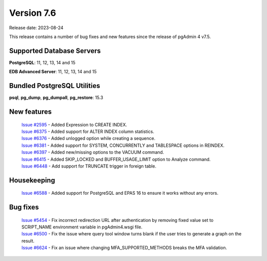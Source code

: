 ***********
Version 7.6
***********

Release date: 2023-08-24

This release contains a number of bug fixes and new features since the release of pgAdmin 4 v7.5.

Supported Database Servers
**************************
**PostgreSQL**: 11, 12, 13, 14 and 15

**EDB Advanced Server**: 11, 12, 13, 14 and 15

Bundled PostgreSQL Utilities
****************************
**psql**, **pg_dump**, **pg_dumpall**, **pg_restore**: 15.3


New features
************

  | `Issue #2595 <https://github.com/pgadmin-org/pgadmin4/issues/2595>`_ -  Added Expression to CREATE INDEX.
  | `Issue #6375 <https://github.com/pgadmin-org/pgadmin4/issues/6375>`_ -  Added support for ALTER INDEX column statistics.
  | `Issue #6376 <https://github.com/pgadmin-org/pgadmin4/issues/6376>`_ -  Added unlogged option while creating a sequence.
  | `Issue #6381 <https://github.com/pgadmin-org/pgadmin4/issues/6381>`_ -  Added support for SYSTEM, CONCURRENTLY and TABLESPACE options in REINDEX.
  | `Issue #6397 <https://github.com/pgadmin-org/pgadmin4/issues/6397>`_ -  Added new/missing options to the VACUUM command.
  | `Issue #6415 <https://github.com/pgadmin-org/pgadmin4/issues/6415>`_ -  Added SKIP_LOCKED and BUFFER_USAGE_LIMIT option to Analyze command.
  | `Issue #6448 <https://github.com/pgadmin-org/pgadmin4/issues/6448>`_ -  Add support for TRUNCATE trigger in foreign table.

Housekeeping
************

  | `Issue #6588 <https://github.com/pgadmin-org/pgadmin4/issues/6588>`_ -  Added support for PostgreSQL and EPAS 16 to ensure it works without any errors.

Bug fixes
*********

  | `Issue #5454 <https://github.com/pgadmin-org/pgadmin4/issues/5454>`_ -  Fix incorrect redirection URL after authentication by removing fixed value set to SCRIPT_NAME environment variable in pgAdmin4.wsgi file.
  | `Issue #6500 <https://github.com/pgadmin-org/pgadmin4/issues/6500>`_ -  Fix the issue where query tool window turns blank if the user tries to generate a graph on the result.
  | `Issue #6624 <https://github.com/pgadmin-org/pgadmin4/issues/6624>`_ -  Fix an issue where changing MFA_SUPPORTED_METHODS breaks the MFA validation.
